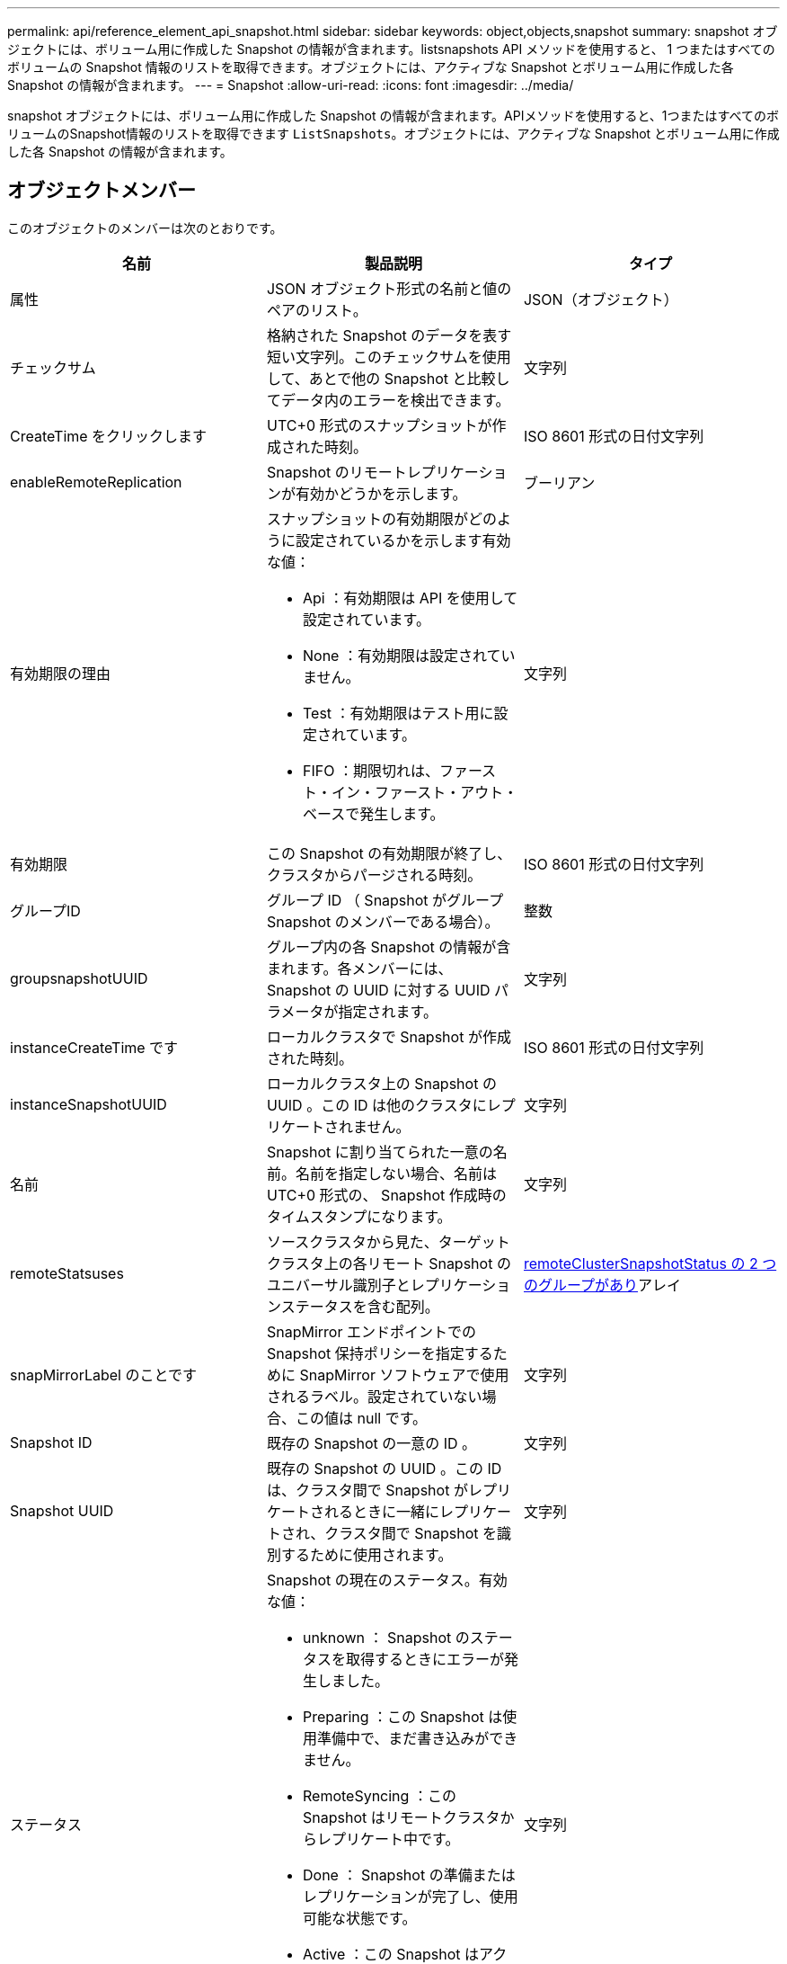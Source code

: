 ---
permalink: api/reference_element_api_snapshot.html 
sidebar: sidebar 
keywords: object,objects,snapshot 
summary: snapshot オブジェクトには、ボリューム用に作成した Snapshot の情報が含まれます。listsnapshots API メソッドを使用すると、 1 つまたはすべてのボリュームの Snapshot 情報のリストを取得できます。オブジェクトには、アクティブな Snapshot とボリューム用に作成した各 Snapshot の情報が含まれます。 
---
= Snapshot
:allow-uri-read: 
:icons: font
:imagesdir: ../media/


[role="lead"]
snapshot オブジェクトには、ボリューム用に作成した Snapshot の情報が含まれます。APIメソッドを使用すると、1つまたはすべてのボリュームのSnapshot情報のリストを取得できます `ListSnapshots`。オブジェクトには、アクティブな Snapshot とボリューム用に作成した各 Snapshot の情報が含まれます。



== オブジェクトメンバー

このオブジェクトのメンバーは次のとおりです。

|===
| 名前 | 製品説明 | タイプ 


 a| 
属性
 a| 
JSON オブジェクト形式の名前と値のペアのリスト。
 a| 
JSON（オブジェクト）



 a| 
チェックサム
 a| 
格納された Snapshot のデータを表す短い文字列。このチェックサムを使用して、あとで他の Snapshot と比較してデータ内のエラーを検出できます。
 a| 
文字列



 a| 
CreateTime をクリックします
 a| 
UTC+0 形式のスナップショットが作成された時刻。
 a| 
ISO 8601 形式の日付文字列



 a| 
enableRemoteReplication
 a| 
Snapshot のリモートレプリケーションが有効かどうかを示します。
 a| 
ブーリアン



 a| 
有効期限の理由
 a| 
スナップショットの有効期限がどのように設定されているかを示します有効な値：

* Api ：有効期限は API を使用して設定されています。
* None ：有効期限は設定されていません。
* Test ：有効期限はテスト用に設定されています。
* FIFO ：期限切れは、ファースト・イン・ファースト・アウト・ベースで発生します。

 a| 
文字列



 a| 
有効期限
 a| 
この Snapshot の有効期限が終了し、クラスタからパージされる時刻。
 a| 
ISO 8601 形式の日付文字列



 a| 
グループID
 a| 
グループ ID （ Snapshot がグループ Snapshot のメンバーである場合）。
 a| 
整数



 a| 
groupsnapshotUUID
 a| 
グループ内の各 Snapshot の情報が含まれます。各メンバーには、 Snapshot の UUID に対する UUID パラメータが指定されます。
 a| 
文字列



 a| 
instanceCreateTime です
 a| 
ローカルクラスタで Snapshot が作成された時刻。
 a| 
ISO 8601 形式の日付文字列



 a| 
instanceSnapshotUUID
 a| 
ローカルクラスタ上の Snapshot の UUID 。この ID は他のクラスタにレプリケートされません。
 a| 
文字列



 a| 
名前
 a| 
Snapshot に割り当てられた一意の名前。名前を指定しない場合、名前は UTC+0 形式の、 Snapshot 作成時のタイムスタンプになります。
 a| 
文字列



 a| 
remoteStatsuses
 a| 
ソースクラスタから見た、ターゲットクラスタ上の各リモート Snapshot のユニバーサル識別子とレプリケーションステータスを含む配列。
 a| 
xref:reference_element_api_remoteclustersnapshotstatus.adoc[remoteClusterSnapshotStatus の 2 つのグループがあり]アレイ



 a| 
snapMirrorLabel のことです
 a| 
SnapMirror エンドポイントでの Snapshot 保持ポリシーを指定するために SnapMirror ソフトウェアで使用されるラベル。設定されていない場合、この値は null です。
 a| 
文字列



 a| 
Snapshot ID
 a| 
既存の Snapshot の一意の ID 。
 a| 
文字列



 a| 
Snapshot UUID
 a| 
既存の Snapshot の UUID 。この ID は、クラスタ間で Snapshot がレプリケートされるときに一緒にレプリケートされ、クラスタ間で Snapshot を識別するために使用されます。
 a| 
文字列



 a| 
ステータス
 a| 
Snapshot の現在のステータス。有効な値：

* unknown ： Snapshot のステータスを取得するときにエラーが発生しました。
* Preparing ：この Snapshot は使用準備中で、まだ書き込みができません。
* RemoteSyncing ：この Snapshot はリモートクラスタからレプリケート中です。
* Done ： Snapshot の準備またはレプリケーションが完了し、使用可能な状態です。
* Active ：この Snapshot はアクティブブランチです。
* cloning ：この Snapshot は CopyVolume 処理に関連します。

 a| 
文字列



 a| 
合計サイズ
 a| 
Snapshot の合計サイズ（バイト）。
 a| 
整数



 a| 
virtualVolumeID
 a| 
この Snapshot に関連付けられた仮想ボリュームの ID 。
 a| 
UUID



 a| 
ボリュームID
 a| 
Snapshot の作成元のボリュームの ID 。
 a| 
整数



 a| 
ボリューム名
 a| 
Snapshot が作成された時点でのボリュームの名前。
 a| 
文字列

|===


== 詳細情報

xref:reference_element_api_listsnapshots.adoc[Listsnapshots を使用します]

